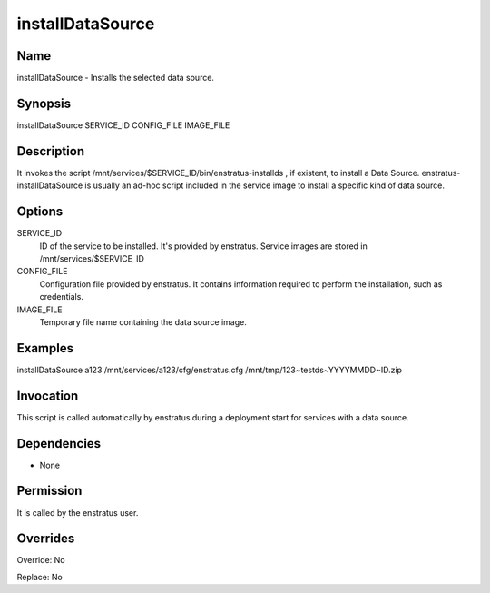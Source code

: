 installDataSource
--------------------

Name
~~~~
installDataSource - Installs the selected data source.

Synopsis
~~~~~~~~

installDataSource SERVICE_ID CONFIG_FILE IMAGE_FILE

Description
~~~~~~~~~~~

It invokes the script /mnt/services/$SERVICE_ID/bin/enstratus-installds , if
existent, to install a Data Source. enstratus-installDataSource is usually an ad-hoc script
included in the service image to install a specific kind of data source.

Options
~~~~~~~~

SERVICE_ID
  ID of the service to be installed. It's provided by enstratus. Service images are stored
  in /mnt/services/$SERVICE_ID

CONFIG_FILE
  Configuration file provided by enstratus. It contains information required to perform 
  the installation, such as credentials.

IMAGE_FILE
  Temporary file name containing the data source image.

Examples
~~~~~~~~

installDataSource a123 /mnt/services/a123/cfg/enstratus.cfg /mnt/tmp/123~testds~YYYYMMDD~ID.zip


Invocation
~~~~~~~~~~

This script is called automatically by enstratus during a deployment start for services with a data source.


Dependencies
~~~~~~~~~~~~

* None

Permission
~~~~~~~~~~

It is called by the enstratus user.


Overrides
~~~~~~~~~

Override: No

Replace: No
